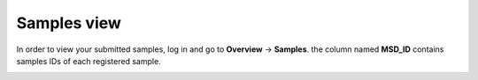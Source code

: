 .. _View Samples:


Samples view
------------


In order to view your submitted samples, log in and go to **Overview** → **Samples**. 
the column named **MSD_ID** contains samples IDs of each registered sample.


.. image:: /media/SamplesView.png
   :scale: 100 %
   :alt: Samples View


